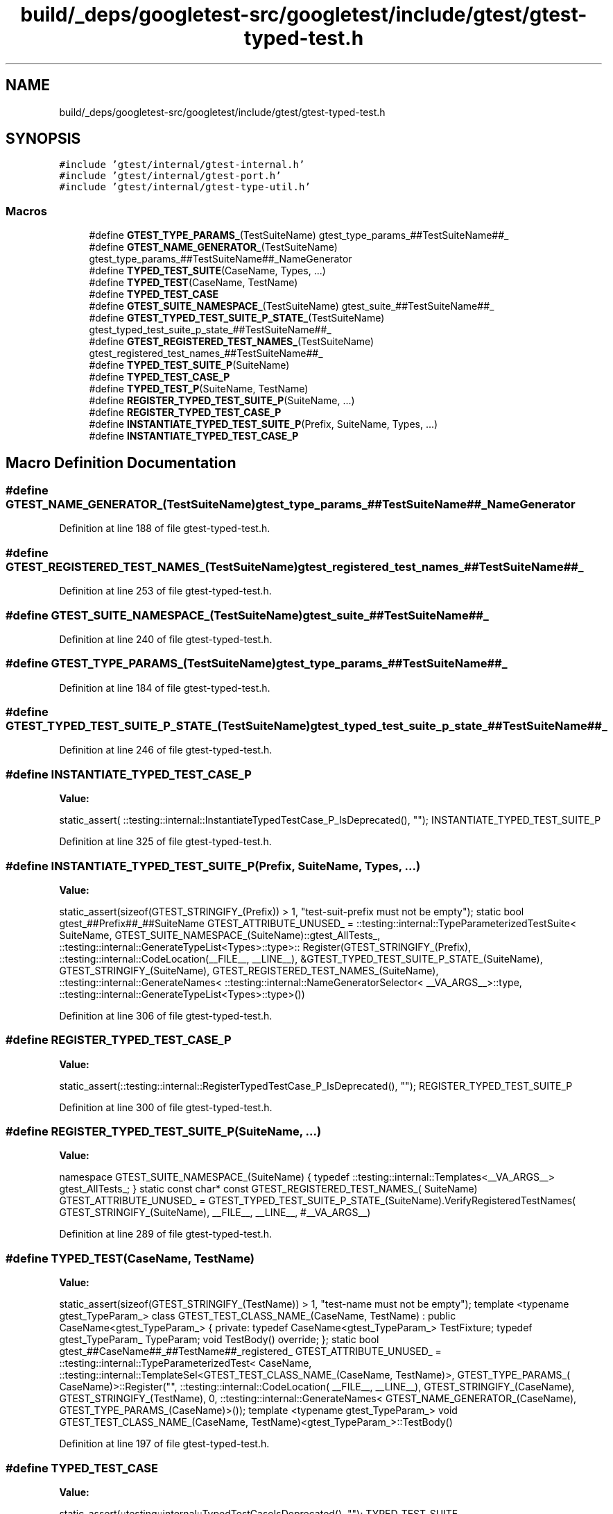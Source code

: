 .TH "build/_deps/googletest-src/googletest/include/gtest/gtest-typed-test.h" 3 "Tue Sep 12 2023" "Week2" \" -*- nroff -*-
.ad l
.nh
.SH NAME
build/_deps/googletest-src/googletest/include/gtest/gtest-typed-test.h
.SH SYNOPSIS
.br
.PP
\fC#include 'gtest/internal/gtest\-internal\&.h'\fP
.br
\fC#include 'gtest/internal/gtest\-port\&.h'\fP
.br
\fC#include 'gtest/internal/gtest\-type\-util\&.h'\fP
.br

.SS "Macros"

.in +1c
.ti -1c
.RI "#define \fBGTEST_TYPE_PARAMS_\fP(TestSuiteName)   gtest_type_params_##TestSuiteName##_"
.br
.ti -1c
.RI "#define \fBGTEST_NAME_GENERATOR_\fP(TestSuiteName)     gtest_type_params_##TestSuiteName##_NameGenerator"
.br
.ti -1c
.RI "#define \fBTYPED_TEST_SUITE\fP(CaseName,  Types, \&.\&.\&.)"
.br
.ti -1c
.RI "#define \fBTYPED_TEST\fP(CaseName,  TestName)"
.br
.ti -1c
.RI "#define \fBTYPED_TEST_CASE\fP"
.br
.ti -1c
.RI "#define \fBGTEST_SUITE_NAMESPACE_\fP(TestSuiteName)   gtest_suite_##TestSuiteName##_"
.br
.ti -1c
.RI "#define \fBGTEST_TYPED_TEST_SUITE_P_STATE_\fP(TestSuiteName)     gtest_typed_test_suite_p_state_##TestSuiteName##_"
.br
.ti -1c
.RI "#define \fBGTEST_REGISTERED_TEST_NAMES_\fP(TestSuiteName)     gtest_registered_test_names_##TestSuiteName##_"
.br
.ti -1c
.RI "#define \fBTYPED_TEST_SUITE_P\fP(SuiteName)"
.br
.ti -1c
.RI "#define \fBTYPED_TEST_CASE_P\fP"
.br
.ti -1c
.RI "#define \fBTYPED_TEST_P\fP(SuiteName,  TestName)"
.br
.ti -1c
.RI "#define \fBREGISTER_TYPED_TEST_SUITE_P\fP(SuiteName, \&.\&.\&.)"
.br
.ti -1c
.RI "#define \fBREGISTER_TYPED_TEST_CASE_P\fP"
.br
.ti -1c
.RI "#define \fBINSTANTIATE_TYPED_TEST_SUITE_P\fP(Prefix,  SuiteName,  Types, \&.\&.\&.)"
.br
.ti -1c
.RI "#define \fBINSTANTIATE_TYPED_TEST_CASE_P\fP"
.br
.in -1c
.SH "Macro Definition Documentation"
.PP 
.SS "#define GTEST_NAME_GENERATOR_(TestSuiteName)     gtest_type_params_##TestSuiteName##_NameGenerator"

.PP
Definition at line 188 of file gtest\-typed\-test\&.h\&.
.SS "#define GTEST_REGISTERED_TEST_NAMES_(TestSuiteName)     gtest_registered_test_names_##TestSuiteName##_"

.PP
Definition at line 253 of file gtest\-typed\-test\&.h\&.
.SS "#define GTEST_SUITE_NAMESPACE_(TestSuiteName)   gtest_suite_##TestSuiteName##_"

.PP
Definition at line 240 of file gtest\-typed\-test\&.h\&.
.SS "#define GTEST_TYPE_PARAMS_(TestSuiteName)   gtest_type_params_##TestSuiteName##_"

.PP
Definition at line 184 of file gtest\-typed\-test\&.h\&.
.SS "#define GTEST_TYPED_TEST_SUITE_P_STATE_(TestSuiteName)     gtest_typed_test_suite_p_state_##TestSuiteName##_"

.PP
Definition at line 246 of file gtest\-typed\-test\&.h\&.
.SS "#define INSTANTIATE_TYPED_TEST_CASE_P"
\fBValue:\fP
.PP
.nf
  static_assert(                                                           \
      ::testing::internal::InstantiateTypedTestCase_P_IsDeprecated(), ""); \
  INSTANTIATE_TYPED_TEST_SUITE_P
.fi
.PP
Definition at line 325 of file gtest\-typed\-test\&.h\&.
.SS "#define INSTANTIATE_TYPED_TEST_SUITE_P(Prefix, SuiteName, Types,  \&.\&.\&.)"
\fBValue:\fP
.PP
.nf
  static_assert(sizeof(GTEST_STRINGIFY_(Prefix)) > 1,                     \
                "test-suit-prefix must not be empty");                    \
  static bool gtest_##Prefix##_##SuiteName GTEST_ATTRIBUTE_UNUSED_ =      \
      ::testing::internal::TypeParameterizedTestSuite<                    \
          SuiteName, GTEST_SUITE_NAMESPACE_(SuiteName)::gtest_AllTests_,  \
          ::testing::internal::GenerateTypeList<Types>::type>::           \
          Register(GTEST_STRINGIFY_(Prefix),                              \
                   ::testing::internal::CodeLocation(__FILE__, __LINE__), \
                   &GTEST_TYPED_TEST_SUITE_P_STATE_(SuiteName),           \
                   GTEST_STRINGIFY_(SuiteName),                           \
                   GTEST_REGISTERED_TEST_NAMES_(SuiteName),               \
                   ::testing::internal::GenerateNames<                    \
                       ::testing::internal::NameGeneratorSelector<        \
                           __VA_ARGS__>::type,                            \
                       ::testing::internal::GenerateTypeList<Types>::type>())
.fi
.PP
Definition at line 306 of file gtest\-typed\-test\&.h\&.
.SS "#define REGISTER_TYPED_TEST_CASE_P"
\fBValue:\fP
.PP
.nf
  static_assert(::testing::internal::RegisterTypedTestCase_P_IsDeprecated(), \
                "");                                                         \
  REGISTER_TYPED_TEST_SUITE_P
.fi
.PP
Definition at line 300 of file gtest\-typed\-test\&.h\&.
.SS "#define REGISTER_TYPED_TEST_SUITE_P(SuiteName,  \&.\&.\&.)"
\fBValue:\fP
.PP
.nf
  namespace GTEST_SUITE_NAMESPACE_(SuiteName) {                             \
  typedef ::testing::internal::Templates<__VA_ARGS__> gtest_AllTests_;      \
  }                                                                         \
  static const char* const GTEST_REGISTERED_TEST_NAMES_(                    \
      SuiteName) GTEST_ATTRIBUTE_UNUSED_ =                                  \
      GTEST_TYPED_TEST_SUITE_P_STATE_(SuiteName)\&.VerifyRegisteredTestNames( \
          GTEST_STRINGIFY_(SuiteName), __FILE__, __LINE__, #__VA_ARGS__)
.fi
.PP
Definition at line 289 of file gtest\-typed\-test\&.h\&.
.SS "#define TYPED_TEST(CaseName, TestName)"
\fBValue:\fP
.PP
.nf
  static_assert(sizeof(GTEST_STRINGIFY_(TestName)) > 1,                       \
                "test-name must not be empty");                               \
  template <typename gtest_TypeParam_>                                        \
  class GTEST_TEST_CLASS_NAME_(CaseName, TestName)                            \
      : public CaseName<gtest_TypeParam_> {                                   \
   private:                                                                   \
    typedef CaseName<gtest_TypeParam_> TestFixture;                           \
    typedef gtest_TypeParam_ TypeParam;                                       \
    void TestBody() override;                                                 \
  };                                                                          \
  static bool gtest_##CaseName##_##TestName##_registered_                     \
      GTEST_ATTRIBUTE_UNUSED_ = ::testing::internal::TypeParameterizedTest<   \
          CaseName,                                                           \
          ::testing::internal::TemplateSel<GTEST_TEST_CLASS_NAME_(CaseName,   \
                                                                  TestName)>, \
          GTEST_TYPE_PARAMS_(                                                 \
              CaseName)>::Register("",                                        \
                                   ::testing::internal::CodeLocation(         \
                                       __FILE__, __LINE__),                   \
                                   GTEST_STRINGIFY_(CaseName),                \
                                   GTEST_STRINGIFY_(TestName), 0,             \
                                   ::testing::internal::GenerateNames<        \
                                       GTEST_NAME_GENERATOR_(CaseName),       \
                                       GTEST_TYPE_PARAMS_(CaseName)>());      \
  template <typename gtest_TypeParam_>                                        \
  void GTEST_TEST_CLASS_NAME_(CaseName,                                       \
                              TestName)<gtest_TypeParam_>::TestBody()
.fi
.PP
Definition at line 197 of file gtest\-typed\-test\&.h\&.
.SS "#define TYPED_TEST_CASE"
\fBValue:\fP
.PP
.nf
  static_assert(::testing::internal::TypedTestCaseIsDeprecated(), ""); \
  TYPED_TEST_SUITE
.fi
.PP
Definition at line 228 of file gtest\-typed\-test\&.h\&.
.SS "#define TYPED_TEST_CASE_P"
\fBValue:\fP
.PP
.nf
  static_assert(::testing::internal::TypedTestCase_P_IsDeprecated(), ""); \
  TYPED_TEST_SUITE_P
.fi
.PP
Definition at line 265 of file gtest\-typed\-test\&.h\&.
.SS "#define TYPED_TEST_P(SuiteName, TestName)"
\fBValue:\fP
.PP
.nf
  namespace GTEST_SUITE_NAMESPACE_(SuiteName) {                     \
  template <typename gtest_TypeParam_>                              \
  class TestName : public SuiteName<gtest_TypeParam_> {             \
   private:                                                         \
    typedef SuiteName<gtest_TypeParam_> TestFixture;                \
    typedef gtest_TypeParam_ TypeParam;                             \
    void TestBody() override;                                       \
  };                                                                \
  static bool gtest_##TestName##_defined_ GTEST_ATTRIBUTE_UNUSED_ = \
      GTEST_TYPED_TEST_SUITE_P_STATE_(SuiteName)\&.AddTestName(       \
          __FILE__, __LINE__, GTEST_STRINGIFY_(SuiteName),          \
          GTEST_STRINGIFY_(TestName));                              \
  }                                                                 \
  template <typename gtest_TypeParam_>                              \
  void GTEST_SUITE_NAMESPACE_(                                      \
      SuiteName)::TestName<gtest_TypeParam_>::TestBody()
.fi
.PP
Definition at line 270 of file gtest\-typed\-test\&.h\&.
.SS "#define TYPED_TEST_SUITE(CaseName, Types,  \&.\&.\&.)"
\fBValue:\fP
.PP
.nf
  typedef ::testing::internal::GenerateTypeList<Types>::type            \
      GTEST_TYPE_PARAMS_(CaseName);                                     \
  typedef ::testing::internal::NameGeneratorSelector<__VA_ARGS__>::type \
  GTEST_NAME_GENERATOR_(CaseName)
.fi
.PP
Definition at line 191 of file gtest\-typed\-test\&.h\&.
.SS "#define TYPED_TEST_SUITE_P(SuiteName)"
\fBValue:\fP
.PP
.nf
  static ::testing::internal::TypedTestSuitePState \
  GTEST_TYPED_TEST_SUITE_P_STATE_(SuiteName)
.fi
.PP
Definition at line 259 of file gtest\-typed\-test\&.h\&.
.SH "Author"
.PP 
Generated automatically by Doxygen for Week2 from the source code\&.
